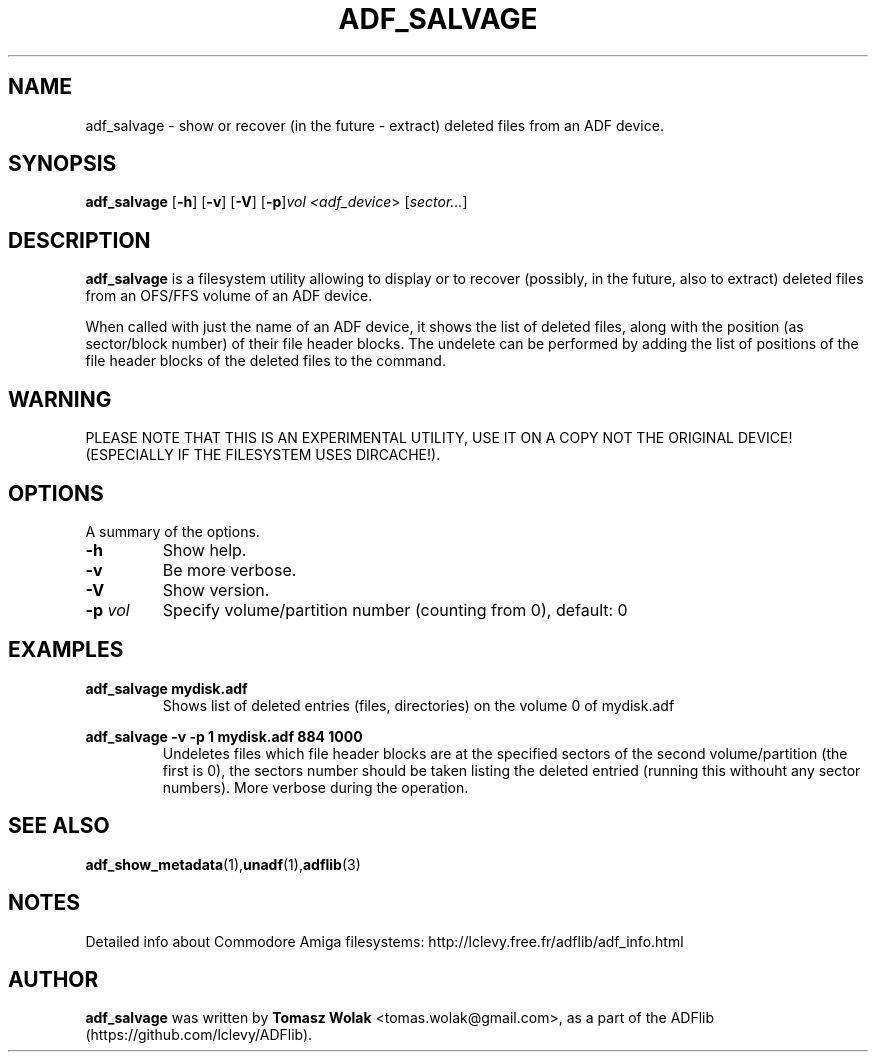 .TH ADF_SALVAGE 1 "May 15 2024"
.SH NAME
adf_salvage \- show or recover (in the future - extract) deleted files from an ADF device.

.SH SYNOPSIS
.B adf_salvage
.RB [ -h ]
.RB [ -v ]
.RB [ -V ]
.RB [ -p ] \fIvol\fP
.I <\fIadf_device\fR>
.RB [ \fIsector...\fP ]
.SH DESCRIPTION
\fBadf_salvage\fR is a filesystem utility allowing to display or to recover
(possibly, in the future, also to extract) deleted files from an OFS/FFS volume of
an ADF device.
.PP
When called with just the name of an ADF device, it shows the list of deleted files,
along with the position (as sector/block number) of their file header blocks.
The undelete can be performed by adding the list of positions of the file header
blocks of the deleted files to the command.
.SH WARNING
PLEASE NOTE THAT THIS IS AN EXPERIMENTAL UTILITY, USE IT ON A COPY NOT
THE ORIGINAL DEVICE! (ESPECIALLY IF THE FILESYSTEM USES DIRCACHE!).
.
.SH OPTIONS
A summary of the options.
.TP
.B \-h
Show help.
.TP
.B \-v
Be more verbose.
.TP
.B \-V
Show version.
.TP
.B \-p \fIvol\fP
Specify volume/partition number (counting from 0), default: 0

.SH EXAMPLES
\fBadf_salvage mydisk.adf\fR
.RS
Shows list of deleted entries (files, directories) on the volume 0 of mydisk.adf
.RE

\fBadf_salvage -v -p 1 mydisk.adf 884 1000\fR
.RS
Undeletes files which file header blocks are at the specified sectors of
the second volume/partition (the first is 0), the sectors number should be
taken listing the deleted entried (running this withouht any sector numbers).
More verbose during the operation.
.RE

.SH SEE ALSO
.BR adf_show_metadata (1), unadf (1), adflib (3)
.SH NOTES
Detailed info about Commodore Amiga filesystems:
http://lclevy.free.fr/adflib/adf_info.html
.SH AUTHOR
\fBadf_salvage\fR was written by \fBTomasz Wolak\fR <tomas.wolak@gmail.com>,
as a part of the ADFlib (https://github.com/lclevy/ADFlib).
.PP
